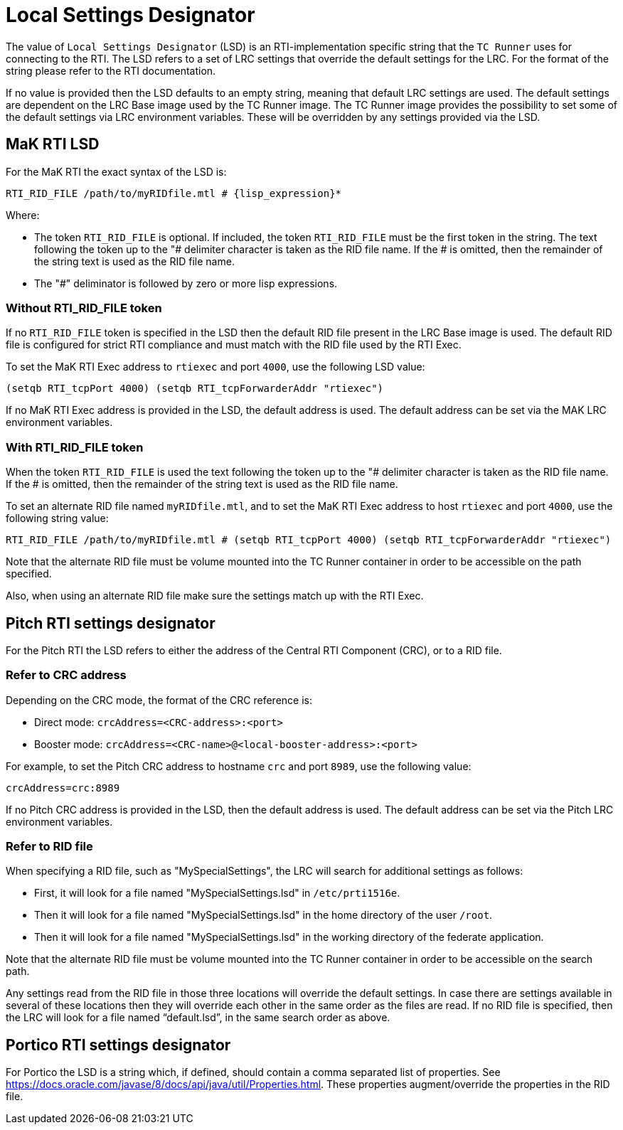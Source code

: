 = Local Settings Designator

The value of `Local Settings Designator` (LSD) is an RTI-implementation specific string that the `TC Runner` uses for connecting to the RTI. The LSD refers to a set of LRC settings that override the default settings for the LRC. For the format of the string please refer to the RTI documentation.

If no value is provided then the LSD defaults to an empty string, meaning that default LRC settings are used. The default settings are dependent on the LRC Base image used by the TC Runner image. The TC Runner image provides the possibility to set some of the default settings via LRC environment variables. These will be overridden by any settings provided via the LSD.

== MaK RTI LSD
For the MaK RTI the exact syntax of the LSD is:

    RTI_RID_FILE /path/to/myRIDfile.mtl # {lisp_expression}*

Where:

* The token `RTI_RID_FILE` is optional. If included, the token `RTI_RID_FILE` must be the first token in the string. The text following the token up to the "# delimiter character is taken as the RID file name. If the # is omitted, then the remainder of the string text is used as the RID file name.
* The "#" deliminator is followed by zero or more lisp expressions.

=== Without RTI_RID_FILE token
If no `RTI_RID_FILE` token is specified in the LSD then the default RID file present in the LRC Base image is used. The default RID file is configured for strict RTI compliance and must match with the RID file used by the RTI Exec.

To set the MaK RTI Exec address to `rtiexec` and port `4000`, use the following LSD value:

    (setqb RTI_tcpPort 4000) (setqb RTI_tcpForwarderAddr "rtiexec")

If no MaK RTI Exec address is provided in the LSD, the default address is used. The default address can be set via the MAK LRC environment variables.

=== With RTI_RID_FILE token
When the token `RTI_RID_FILE` is used the text following the token up to the "# delimiter character is taken as the RID file name. If the # is omitted, then the remainder of the string text is used as the RID file name.

To set an alternate RID file named `myRIDfile.mtl`, and to set the MaK RTI Exec address to host `rtiexec` and port `4000`, use the following string value:

    RTI_RID_FILE /path/to/myRIDfile.mtl # (setqb RTI_tcpPort 4000) (setqb RTI_tcpForwarderAddr "rtiexec")

Note that the alternate RID file must be volume mounted into the TC Runner container in order to be accessible on the path specified.

Also, when using an alternate RID file make sure the settings match up with the RTI Exec.

== Pitch RTI settings designator
For the Pitch RTI the LSD refers to either the address of the Central RTI Component (CRC), or to a RID file.

=== Refer to CRC address
Depending on the CRC mode, the format of the CRC reference is:

* Direct mode: `crcAddress=<CRC-address>:<port>`
* Booster mode: `crcAddress=<CRC-name>@<local-booster-address>:<port>`

For example, to set the Pitch CRC address to hostname `crc` and port `8989`, use the following value:

    crcAddress=crc:8989

If no Pitch CRC address is provided in the LSD, then the default address is used. The default address can be set via the Pitch LRC environment variables.

=== Refer to RID file
When specifying a RID file, such as "MySpecialSettings", the LRC will search for additional settings as follows:

* First, it will look for a file named "MySpecialSettings.lsd" in ``/etc/prti1516e``.
* Then it will look for a file named "MySpecialSettings.lsd" in the home directory of the user ``/root``.
* Then it will look for a file named "MySpecialSettings.lsd" in the working directory of the federate application.

Note that the alternate RID file must be volume mounted into the TC Runner container in order to be accessible on the search path.

Any settings read from the RID file in those three locations will override the default settings. In case there are settings available in several of these locations then they will override each other in the same order as the files are read. If no RID file is specified, then the LRC will look for a file named “default.lsd”, in the same search order as above.

== Portico RTI settings designator
For Portico the LSD is a string which, if defined, should contain a comma separated list of properties. See https://docs.oracle.com/javase/8/docs/api/java/util/Properties.html.
These properties augment/override the properties in the RID file.

